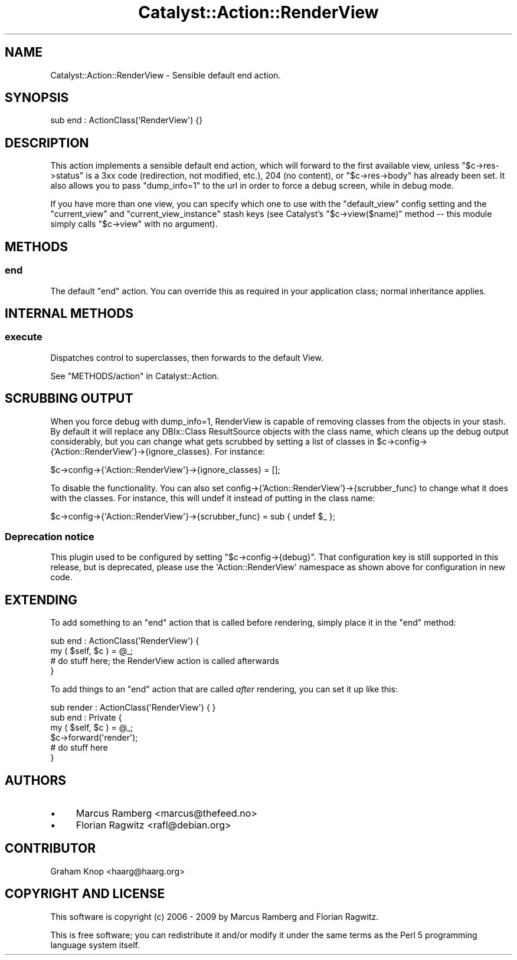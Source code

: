 .\" -*- mode: troff; coding: utf-8 -*-
.\" Automatically generated by Pod::Man 5.01 (Pod::Simple 3.43)
.\"
.\" Standard preamble:
.\" ========================================================================
.de Sp \" Vertical space (when we can't use .PP)
.if t .sp .5v
.if n .sp
..
.de Vb \" Begin verbatim text
.ft CW
.nf
.ne \\$1
..
.de Ve \" End verbatim text
.ft R
.fi
..
.\" \*(C` and \*(C' are quotes in nroff, nothing in troff, for use with C<>.
.ie n \{\
.    ds C` ""
.    ds C' ""
'br\}
.el\{\
.    ds C`
.    ds C'
'br\}
.\"
.\" Escape single quotes in literal strings from groff's Unicode transform.
.ie \n(.g .ds Aq \(aq
.el       .ds Aq '
.\"
.\" If the F register is >0, we'll generate index entries on stderr for
.\" titles (.TH), headers (.SH), subsections (.SS), items (.Ip), and index
.\" entries marked with X<> in POD.  Of course, you'll have to process the
.\" output yourself in some meaningful fashion.
.\"
.\" Avoid warning from groff about undefined register 'F'.
.de IX
..
.nr rF 0
.if \n(.g .if rF .nr rF 1
.if (\n(rF:(\n(.g==0)) \{\
.    if \nF \{\
.        de IX
.        tm Index:\\$1\t\\n%\t"\\$2"
..
.        if !\nF==2 \{\
.            nr % 0
.            nr F 2
.        \}
.    \}
.\}
.rr rF
.\" ========================================================================
.\"
.IX Title "Catalyst::Action::RenderView 3pm"
.TH Catalyst::Action::RenderView 3pm 2024-10-12 "perl v5.38.2" "User Contributed Perl Documentation"
.\" For nroff, turn off justification.  Always turn off hyphenation; it makes
.\" way too many mistakes in technical documents.
.if n .ad l
.nh
.SH NAME
Catalyst::Action::RenderView \- Sensible default end action.
.SH SYNOPSIS
.IX Header "SYNOPSIS"
.Vb 1
\&    sub end : ActionClass(\*(AqRenderView\*(Aq) {}
.Ve
.SH DESCRIPTION
.IX Header "DESCRIPTION"
This action implements a sensible default end action, which will forward
to the first available view, unless \f(CW\*(C`$c\->res\->status\*(C'\fR is a 3xx code
(redirection, not modified, etc.), 204 (no content), or \f(CW\*(C`$c\->res\->body\*(C'\fR has
already been set. It also allows you to pass \f(CW\*(C`dump_info=1\*(C'\fR to the url in
order to force a debug screen, while in debug mode.
.PP
If you have more than one view, you can specify which one to use with
the \f(CW\*(C`default_view\*(C'\fR config setting and the \f(CW\*(C`current_view\*(C'\fR and
\&\f(CW\*(C`current_view_instance\*(C'\fR stash keys (see Catalyst's \f(CW\*(C`$c\->view($name)\*(C'\fR
method \-\- this module simply calls \f(CW\*(C`$c\->view\*(C'\fR with no argument).
.SH METHODS
.IX Header "METHODS"
.SS end
.IX Subsection "end"
The default \f(CW\*(C`end\*(C'\fR action. You can override this as required in your
application class; normal inheritance applies.
.SH "INTERNAL METHODS"
.IX Header "INTERNAL METHODS"
.SS execute
.IX Subsection "execute"
Dispatches control to superclasses, then forwards to the default View.
.PP
See "METHODS/action" in Catalyst::Action.
.SH "SCRUBBING OUTPUT"
.IX Header "SCRUBBING OUTPUT"
When you force debug with dump_info=1, RenderView is capable of removing
classes from the objects in your stash. By default it will replace any
DBIx::Class ResultSource objects with the class name, which cleans up the
debug output considerably, but you can change what gets scrubbed by
setting a list of classes in
\&\f(CW$c\fR\->config\->{'Action::RenderView'}\->{ignore_classes}.
For instance:
.PP
.Vb 1
\&    $c\->config\->{\*(AqAction::RenderView\*(Aq}\->{ignore_classes} = [];
.Ve
.PP
To disable the functionality. You can also set
config\->{'Action::RenderView'}\->{scrubber_func} to change what it does with the
classes. For instance, this will undef it instead of putting in the
class name:
.PP
.Vb 1
\&    $c\->config\->{\*(AqAction::RenderView\*(Aq}\->{scrubber_func} = sub { undef $_ };
.Ve
.SS "Deprecation notice"
.IX Subsection "Deprecation notice"
This plugin used to be configured by setting \f(CW\*(C`$c\->config\->{debug}\*(C'\fR.
That configuration key is still supported in this release, but is
deprecated, please use the \f(CW \*(AqAction::RenderView\*(Aq \fR namespace as shown
above for configuration in new code.
.SH EXTENDING
.IX Header "EXTENDING"
To add something to an \f(CW\*(C`end\*(C'\fR action that is called before rendering,
simply place it in the \f(CW\*(C`end\*(C'\fR method:
.PP
.Vb 4
\&    sub end : ActionClass(\*(AqRenderView\*(Aq) {
\&        my ( $self, $c ) = @_;
\&        # do stuff here; the RenderView action is called afterwards
\&    }
.Ve
.PP
To add things to an \f(CW\*(C`end\*(C'\fR action that are called \fIafter\fR rendering,
you can set it up like this:
.PP
.Vb 1
\&    sub render : ActionClass(\*(AqRenderView\*(Aq) { }
\&
\&    sub end : Private {
\&        my ( $self, $c ) = @_;
\&        $c\->forward(\*(Aqrender\*(Aq);
\&        # do stuff here
\&    }
.Ve
.SH AUTHORS
.IX Header "AUTHORS"
.IP \(bu 4
Marcus Ramberg <marcus@thefeed.no>
.IP \(bu 4
Florian Ragwitz <rafl@debian.org>
.SH CONTRIBUTOR
.IX Header "CONTRIBUTOR"
Graham Knop <haarg@haarg.org>
.SH "COPYRIGHT AND LICENSE"
.IX Header "COPYRIGHT AND LICENSE"
This software is copyright (c) 2006 \- 2009 by Marcus Ramberg and Florian Ragwitz.
.PP
This is free software; you can redistribute it and/or modify it under
the same terms as the Perl 5 programming language system itself.
